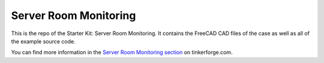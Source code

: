 Server Room Monitoring
======================

This is the repo of the Starter Kit: Server Room Monitoring. It contains the
FreeCAD CAD files of the case as well as all of the example source code.

You can find more information in the `Server Room Monitoring section <http://www.tinkerforge.com/en/doc/Kits/ServerRoomMonitoring/ServerRoomMonitoring.html>`__ on tinkerforge.com.
